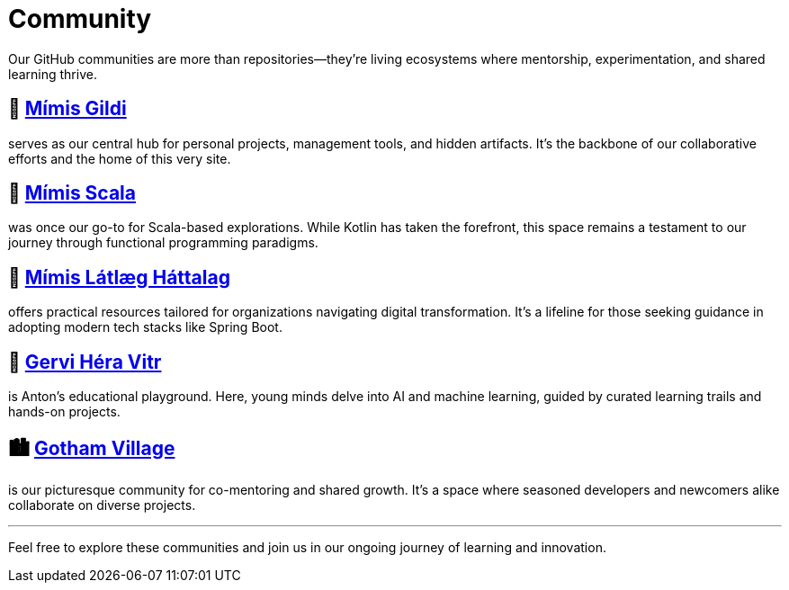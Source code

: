 = Community
:page-layout: single
:page-permalink: /community/
:page-author_profile: true

:link-mimis-gildi: link:https://github.com/Mimis-Gildi[Mímis Gildi,window=_blank]
:link-mimis-scala: link:https://github.com/Mimis-Scala[Mímis Scala,window=_blank]
:link-mimis-latlaeg: link:https://github.com/Mimis-Latlaeg-Hattalag[Mímis Látlæg Háttalag,window=_blank]
:link-gervi-hera: link:https://github.com/Gervi-Hera-Vitr[Gervi Héra Vitr,window=_blank]
:link-gotham-village: link:https://github.com/Gotham-Village[Gotham Village,window=_blank]

Our GitHub communities are more than repositories—they're living ecosystems where mentorship, experimentation, and shared learning thrive.

== 🧙 {link-mimis-gildi}

serves as our central hub for personal projects, management tools, and hidden artifacts. It's the backbone of our collaborative efforts and the home of this very site.

== 🧵 {link-mimis-scala}

was once our go-to for Scala-based explorations. While Kotlin has taken the forefront, this space remains a testament to our journey through functional programming paradigms.

== 🧰 {link-mimis-latlaeg}

offers practical resources tailored for organizations navigating digital transformation. It's a lifeline for those seeking guidance in adopting modern tech stacks like Spring Boot.

== 🧠 {link-gervi-hera}

is Anton's educational playground. Here, young minds delve into AI and machine learning, guided by curated learning trails and hands-on projects.

== 🏙️ {link-gotham-village}

is our picturesque community for co-mentoring and shared growth. It's a space where seasoned developers and newcomers alike collaborate on diverse projects.

'''

Feel free to explore these communities and join us in our ongoing journey of learning and innovation.
